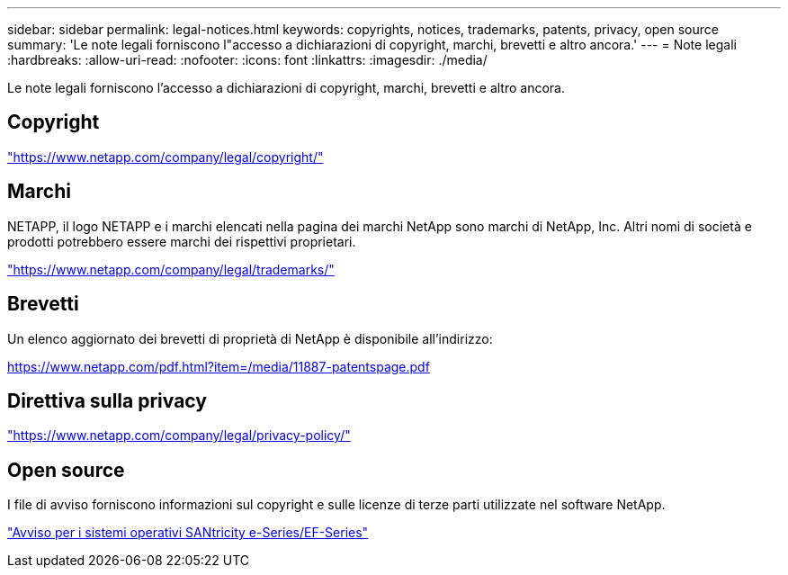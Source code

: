 ---
sidebar: sidebar 
permalink: legal-notices.html 
keywords: copyrights, notices, trademarks, patents, privacy, open source 
summary: 'Le note legali forniscono l"accesso a dichiarazioni di copyright, marchi, brevetti e altro ancora.' 
---
= Note legali
:hardbreaks:
:allow-uri-read: 
:nofooter: 
:icons: font
:linkattrs: 
:imagesdir: ./media/


[role="lead lead"]
Le note legali forniscono l'accesso a dichiarazioni di copyright, marchi, brevetti e altro ancora.



== Copyright

link:https://www.netapp.com/company/legal/copyright/["https://www.netapp.com/company/legal/copyright/"^]



== Marchi

NETAPP, il logo NETAPP e i marchi elencati nella pagina dei marchi NetApp sono marchi di NetApp, Inc. Altri nomi di società e prodotti potrebbero essere marchi dei rispettivi proprietari.

link:https://www.netapp.com/company/legal/trademarks/["https://www.netapp.com/company/legal/trademarks/"^]



== Brevetti

Un elenco aggiornato dei brevetti di proprietà di NetApp è disponibile all'indirizzo:

link:https://www.netapp.com/pdf.html?item=/media/11887-patentspage.pdf["https://www.netapp.com/pdf.html?item=/media/11887-patentspage.pdf"^]



== Direttiva sulla privacy

link:https://www.netapp.com/company/legal/privacy-policy/["https://www.netapp.com/company/legal/privacy-policy/"^]



== Open source

I file di avviso forniscono informazioni sul copyright e sulle licenze di terze parti utilizzate nel software NetApp.

https://library.netapp.com/ecm/ecm_download_file/ECMLP3334467["Avviso per i sistemi operativi SANtricity e-Series/EF-Series"]
